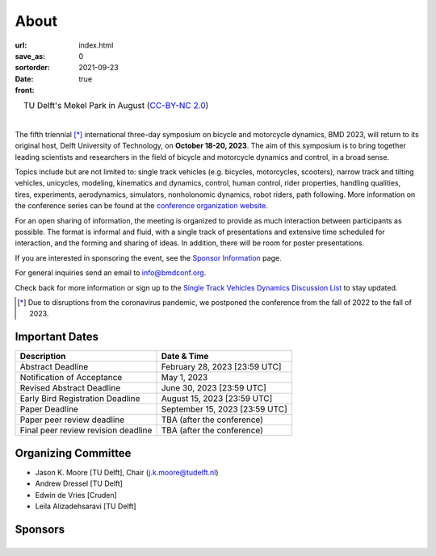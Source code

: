 =====
About
=====

:url:
:save_as: index.html
:sortorder: 0
:date: 2021-09-23
:front: true

.. list-table::
   :class: borderless
   :width: 100%
   :align: center

   *  - |logo|
        |tud-logo|
      - |campus|
        TU Delft's Mekel Park in August (`CC-BY-NC 2.0 <https://www.flickr.com/photos/tudelft/5392443921>`_)

.. |logo| image:: https://objects-us-east-1.dream.io/mechmotum/bmd2023-logo-large-640x295.png
   :width: 100%

.. |tud-logo| image:: https://objects-us-east-1.dream.io/mechmotum/tu-delft-logo-233x100.png
   :width: 50%

.. |campus| image::  https://live.staticflickr.com/5295/5392443921_6e5251027b_b.jpg
   :width: 100%

|

The fifth triennial [*]_ international three-day symposium on bicycle and
motorcycle dynamics, BMD 2023, will return to its original host, Delft
University of Technology, on **October 18-20, 2023**. The aim of this symposium
is to bring together leading scientists and researchers in the field of bicycle
and motorcycle dynamics and control, in a broad sense.

Topics include but are not limited to: single track vehicles (e.g. bicycles,
motorcycles, scooters), narrow track and tilting vehicles, unicycles, modeling,
kinematics and dynamics, control, human control, rider properties, handling
qualities, tires, experiments, aerodynamics, simulators, nonholonomic dynamics,
robot riders, path following. More information on the conference series can be
found at the `conference organization website <https://bmdconf.org>`_.

For an open sharing of information, the meeting is organized to provide as much
interaction between participants as possible. The format is informal and fluid,
with a single track of presentations and extensive time scheduled for
interaction, and the forming and sharing of ideas. In addition, there will be
room for poster presentations.

If you are interested in sponsoring the event, see the `Sponsor Information
<{filename}/pages/sponsor-info.rst>`_ page.

For general inquiries send an email to info@bmdconf.org.

Check back for more information or sign up to the `Single Track Vehicles
Dynamics Discussion List <https://groups.google.com/forum/#!forum/stvdy>`_ to
stay updated.

.. [*] Due to disruptions from the coronavirus pandemic, we postponed the
   conference from the fall of 2022 to the fall of 2023.

Important Dates
===============

.. list-table::
   :class: table table-striped
   :header-rows: 1

   * - Description
     - Date & Time
   * - Abstract Deadline
     - February 28, 2023 [23:59 UTC]
   * - Notification of Acceptance
     - May 1, 2023
   * - Revised Abstract Deadline
     - June 30, 2023 [23:59 UTC]
   * - Early Bird Registration Deadline
     - August 15, 2023 [23:59 UTC]
   * - Paper Deadline
     - September 15, 2023 [23:59 UTC]
   * - Paper peer review deadline
     - TBA (after the conference)
   * - Final peer review revision deadline
     - TBA (after the conference)

Organizing Committee
====================

- Jason K. Moore [TU Delft], Chair (j.k.moore@tudelft.nl)
- Andrew Dressel [TU Delft]
- Edwin de Vries [Cruden]
- Leila Alizadehsaravi [TU Delft]

Sponsors
========

.. list-table::
   :class: borderless
   :align: center
   :width: 100%

   * - .. image:: https://d2k0ddhflgrk1i.cloudfront.net/3mE/BME-met-tekst-large.png
          :height: 200px
          :target: https://www.tudelft.nl/en/3me/about/departments/biomechanical-engineering
     - .. image:: blank
          :width: 100%
          :target: blank
     - .. image:: blank
          :width: 100%
          :target: blank

.. _BioMechanical Engineering Department: https://www.tudelft.nl/en/3me/about/departments/biomechanical-engineering
.. _Delft University of Technology: https://www.tudelft.nl
.. _Jason K. Moore: https://www.moorepants.info
